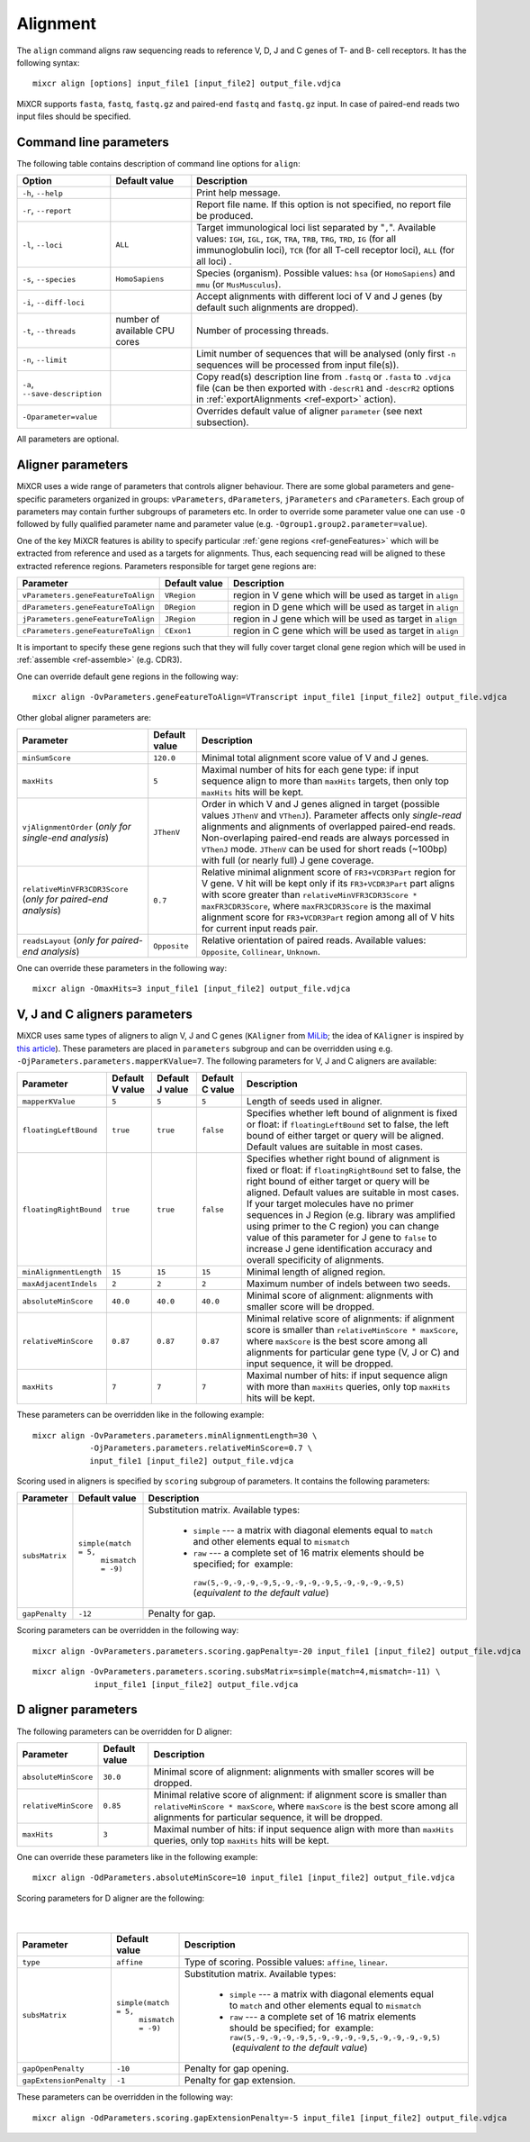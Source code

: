 .. _ref-align:

Alignment
=========


The ``align`` command aligns raw sequencing reads to reference V, D, J and C genes of T- and B- cell receptors. It has the following syntax:

::

    mixcr align [options] input_file1 [input_file2] output_file.vdjca

MiXCR supports ``fasta``, ``fastq``, ``fastq.gz`` and paired-end ``fastq`` and ``fastq.gz`` input. In case of paired-end reads two input files should be specified.

.. raw:: html

   <!-- 

   MiXCR uses the following algorithms in case of single and paired-end reads: 

    * In case of single reads it <span style="color: red;">WRITE DESCRIPTION</span>
    * in case of paired-end reads it <span style="color: red;">WRITE DESCRIPTION</span>

   -->

Command line parameters
-----------------------

The following table contains description of command line options for ``align``:

+----------------------------------+----------------------------+------------------------------------------------------------+
| Option                           | Default value              | Description                                                |
+==================================+============================+============================================================+
| ``-h``, ``--help``               |                            | Print help message.                                        |
+----------------------------------+----------------------------+------------------------------------------------------------+
| ``-r``, ``--report``             |                            | Report file name. If this option is not                    |
|                                  |                            | specified, no report file be produced.                     |
+----------------------------------+----------------------------+------------------------------------------------------------+
| ``-l``, ``--loci``               | ``ALL``                    | Target immunological loci list separated by "``,``".       |
|                                  |                            | Available values: ``IGH``, ``IGL``, ``IGK``, ``TRA``,      |
|                                  |                            | ``TRB``, ``TRG``, ``TRD``, ``IG`` (for all immunoglobulin  |
|                                  |                            | loci), ``TCR`` (for all T-cell receptor loci), ``ALL``     |
|                                  |                            | (for all loci) .                                           |
+----------------------------------+----------------------------+------------------------------------------------------------+
| ``-s``, ``--species``            | ``HomoSapiens``            | Species (organism). Possible values: ``hsa`` (or           |
|                                  |                            | ``HomoSapiens``) and ``mmu`` (or ``MusMusculus``).         |
+----------------------------------+----------------------------+------------------------------------------------------------+
| ``-i``, ``--diff-loci``          |                            | Accept alignments with different loci of V and J genes     |
|                                  |                            | (by default such alignments are dropped).                  |
+----------------------------------+----------------------------+------------------------------------------------------------+
| ``-t``, ``--threads``            | number of                  | Number of processing threads.                              |
|                                  | available CPU cores        |                                                            |
+----------------------------------+----------------------------+------------------------------------------------------------+
| ``-n``, ``--limit``              |                            | Limit number of sequences that will be analysed (only      | 
|                                  |                            | first ``-n`` sequences will be processed from input        |
|                                  |                            | file(s)).                                                  |
+----------------------------------+----------------------------+------------------------------------------------------------+
| ``-a``, ``--save-description``   |                            | Copy read(s) description line from ``.fastq`` or           |
|                                  |                            | ``.fasta`` to ``.vdjca`` file (can be then exported with   |
|                                  |                            | ``-descrR1`` and ``-descrR2`` options in                   |
|                                  |                            | :ref:`exportAlignments <ref-export>` action).              |
+----------------------------------+----------------------------+------------------------------------------------------------+
| ``-Oparameter=value``            |                            | Overrides default value of aligner ``parameter``           |
|                                  |                            | (see next subsection).                                     |
+----------------------------------+----------------------------+------------------------------------------------------------+

All parameters are optional.

Aligner parameters
------------------

MiXCR uses a wide range of parameters that controls aligner behaviour. There are some global parameters and gene-specific parameters organized in groups: ``vParameters``, ``dParameters``, ``jParameters`` and ``cParameters``. Each group of parameters may contain further subgroups of parameters etc. In order to override some parameter value one can use ``-O`` followed by fully qualified parameter name and parameter value (e.g. ``-Ogroup1.group2.parameter=value``).

One of the key MiXCR features is ability to specify particular :ref:`gene regions <ref-geneFeatures>` which will be extracted from reference and used as a targets for alignments. Thus, each sequencing read will be aligned to these extracted reference regions. Parameters responsible for target gene regions are:

+--------------------------------------+-----------------+--------------------------------------------------------------+
| Parameter                            | Default value   | Description                                                  |
+======================================+=================+==============================================================+
| ``vParameters.geneFeatureToAlign``   | ``VRegion``     | region in V gene which will be used as target in ``align``   |
+--------------------------------------+-----------------+--------------------------------------------------------------+
| ``dParameters.geneFeatureToAlign``   | ``DRegion``     | region in D gene which will be used as target in ``align``   |
+--------------------------------------+-----------------+--------------------------------------------------------------+
| ``jParameters.geneFeatureToAlign``   | ``JRegion``     | region in J gene which will be used as target in ``align``   |
+--------------------------------------+-----------------+--------------------------------------------------------------+
| ``cParameters.geneFeatureToAlign``   | ``CExon1``      | region in C gene which will be used as target in ``align``   |
+--------------------------------------+-----------------+--------------------------------------------------------------+

It is important to specify these gene regions such that they will fully cover target clonal gene region which will be used in :ref:`assemble <ref-assemble>` (e.g. CDR3).

One can override default gene regions in the following way:

::

    mixcr align -OvParameters.geneFeatureToAlign=VTranscript input_file1 [input_file2] output_file.vdjca

Other global aligner parameters are:

+------------------------------------+---------------+---------------------------------------------------------------------------------------+
| Parameter                          | Default value | Description                                                                           |
+====================================+===============+=======================================================================================+
|         ``minSumScore``            | ``120.0``     | Minimal total alignment score value of V and J genes.                                 |
+------------------------------------+---------------+---------------------------------------------------------------------------------------+
|         ``maxHits``                | ``5``         | Maximal number of hits for each gene type: if input sequence align to more than       |
|                                    |               | ``maxHits`` targets, then only  top ``maxHits`` hits will be kept.                    |
+------------------------------------+---------------+---------------------------------------------------------------------------------------+
|  ``vjAlignmentOrder``              | ``JThenV``    | Order in which V and J genes aligned in target (possible values ``JThenV`` and        |
|  (*only for single-end*            |               | ``VThenJ``). Parameter affects only *single-read* alignments and alignments of        |
|  *analysis*)                       |               | overlapped paired-end reads. Non-overlaping paired-end reads are always porcessed in  |
|                                    |               | ``VThenJ`` mode. ``JThenV`` can be used for short reads (~100bp) with full (or nearly |
|                                    |               | full) J gene coverage.                                                                |
+------------------------------------+---------------+---------------------------------------------------------------------------------------+
| ``relativeMinVFR3CDR3Score``       | ``0.7``       | Relative minimal alignment score of ``FR3+VCDR3Part`` region for V gene. V hit will   | 
| (*only for paired-end*             |               | be kept only if its ``FR3+VCDR3Part`` part aligns with score greater than             |
| *analysis*)                        |               | ``relativeMinVFR3CDR3Score * maxFR3CDR3Score``, where ``maxFR3CDR3Score`` is the      |
|                                    |               | maximal alignment score for ``FR3+VCDR3Part`` region among all of V hits for current  |
|                                    |               | input reads pair.                                                                     | 
+------------------------------------+---------------+---------------------------------------------------------------------------------------+
| ``readsLayout``                    | ``Opposite``  | Relative orientation of paired reads. Available values: ``Opposite``, ``Collinear``,  |
| (*only for paired-end*             |               | ``Unknown``.                                                                          |
| *analysis*)                        |               |                                                                                       |
+------------------------------------+---------------+---------------------------------------------------------------------------------------+

.. raw:: html

   <!--
   | `relativeMinVScore` <br> (_only for paired-end analysis_)| 0.7 | Relative minimum score of V gene. Only those V hits will be considered, which score is greater then `relativeMinVScore * maxVScore`, where `maxVScore` is the maximum score throw all obtained V hits. |-->

One can override these parameters in the following way:

::

    mixcr align -OmaxHits=3 input_file1 [input_file2] output_file.vdjca

V, J and C aligners parameters
------------------------------

MiXCR uses same types of aligners to align V, J and C genes (``KAligner`` from `MiLib <https://github.com/milaboratory/milib>`_; the idea of ``KAligner`` is inspired by `this article <http://nar.oxfordjournals.org/content/41/10/e108>`_). These parameters are placed in ``parameters`` subgroup and can be overridden using e.g. ``-OjParameters.parameters.mapperKValue=7``. The following parameters for V, J and C aligners are available:

+--------------------------+----------+----------+-----------+----------------------------------------------------------------------------+
| Parameter                | Default  | Default  | Default   | Description                                                                |
|                          | V value  | J value  | C value   |                                                                            |
+==========================+==========+==========+===========+============================================================================+
| ``mapperKValue``         | ``5``    | ``5``    | ``5``     | Length of seeds used in aligner.                                           |
+--------------------------+----------+----------+-----------+----------------------------------------------------------------------------+
| ``floatingLeftBound``    | ``true`` | ``true`` | ``false`` | Specifies whether left bound of  alignment is fixed or float: if           |
|                          |          |          |           | ``floatingLeftBound`` set to false, the left bound of either target        |
|                          |          |          |           | or query will be aligned. Default values are suitable in most cases.       |
+--------------------------+----------+----------+-----------+----------------------------------------------------------------------------+
| ``floatingRightBound``   | ``true`` | ``true`` | ``false`` | Specifies whether right bound of alignment is fixed or float:              |
|                          |          |          |           | if ``floatingRightBound`` set to false, the right bound of either          |
|                          |          |          |           | target or query will be aligned. Default values are suitable in most       | 
|                          |          |          |           | cases. If your target molecules have no primer sequences in J Region       |
|                          |          |          |           | (e.g. library was amplified using primer to the C region) you can          |
|                          |          |          |           | change value of this parameter for J gene to ``false`` to increase         |
|                          |          |          |           | J gene identification accuracy and overall specificity of alignments.      |
+--------------------------+----------+----------+-----------+----------------------------------------------------------------------------+
| ``minAlignmentLength``   | ``15``   | ``15``   | ``15``    | Minimal length of aligned region.                                          |
+--------------------------+----------+----------+-----------+----------------------------------------------------------------------------+
| ``maxAdjacentIndels``    | ``2``    | ``2``    | ``2``     | Maximum number of indels between two seeds.                                |
+--------------------------+----------+----------+-----------+----------------------------------------------------------------------------+
| ``absoluteMinScore``     | ``40.0`` | ``40.0`` | ``40.0``  | Minimal score of alignment: alignments with smaller score will be dropped. |
+--------------------------+----------+----------+-----------+----------------------------------------------------------------------------+
| ``relativeMinScore``     | ``0.87`` | ``0.87`` | ``0.87``  | Minimal relative score of  alignments: if alignment score is smaller than  |
|                          |          |          |           | ``relativeMinScore * maxScore``,  where ``maxScore`` is the best score     |
|                          |          |          |           | among all alignments for particular gene type (V, J or C) and input        |
|                          |          |          |           | sequence, it will be dropped.                                              |
+--------------------------+----------+----------+-----------+----------------------------------------------------------------------------+
| ``maxHits``              | ``7``    | ``7``    | ``7``     | Maximal number of hits: if input sequence align with more than ``maxHits`` |
|                          |          |          |           | queries, only top ``maxHits`` hits will be kept.                           |
+--------------------------+----------+----------+-----------+----------------------------------------------------------------------------+

These parameters can be overridden like in the following example:

::

    mixcr align -OvParameters.parameters.minAlignmentLength=30 \
                -OjParameters.parameters.relativeMinScore=0.7 \ 
                input_file1 [input_file2] output_file.vdjca

Scoring used in aligners is specified by ``scoring`` subgroup of
parameters. It contains the following parameters:

+------------------+----------------------------------------+-----------------------------------------------------------------------------+
| Parameter        | Default value                          | Description                                                                 |
+==================+========================================+=============================================================================+
| ``subsMatrix``   | ``simple(match = 5,``                  | Substitution matrix. Available types:                                       |
|                  |  ``mismatch = -9)``                    |                                                                             |
|                  |                                        |  - ``simple`` --- a matrix with diagonal elements equal to ``match`` and    |
|                  |                                        |    other elements equal to ``mismatch``                                     |
|                  |                                        |  - ``raw`` --- a complete set of 16 matrix elements should be specified;    | 
|                  |                                        |    for  example:                                                            |
|                  |                                        |   ``raw(5,-9,-9,-9,-9,5,-9,-9,-9,-9,5,-9,-9,-9,-9,5)``                      |
|                  |                                        |   (*equivalent to the  default value*)                                      |
+------------------+----------------------------------------+-----------------------------------------------------------------------------+
| ``gapPenalty``   | ``-12``                                | Penalty for gap.                                                            |
+------------------+----------------------------------------+-----------------------------------------------------------------------------+

Scoring parameters can be overridden in the following way:

::

    mixcr align -OvParameters.parameters.scoring.gapPenalty=-20 input_file1 [input_file2] output_file.vdjca

::

    mixcr align -OvParameters.parameters.scoring.subsMatrix=simple(match=4,mismatch=-11) \
                 input_file1 [input_file2] output_file.vdjca

.. _ref-dAlignerParameters:

D aligner parameters
--------------------

The following parameters can be overridden for D aligner:

+------------------------+-----------------+----------------------------------------------------------------------------------------------+
| Parameter              | Default value   | Description                                                                                  |
+========================+=================+==============================================================================================+
| ``absoluteMinScore``   | ``30.0``        | Minimal score of alignment: alignments with smaller scores will be dropped.                  |
+------------------------+-----------------+----------------------------------------------------------------------------------------------+
| ``relativeMinScore``   | ``0.85``        | Minimal relative score of alignment: if alignment score is smaller than                      |
|                        |                 | ``relativeMinScore * maxScore``, where ``maxScore`` is the best score among all alignments   |
|                        |                 | for particular sequence, it will be dropped.                                                 |
+------------------------+-----------------+----------------------------------------------------------------------------------------------+
| ``maxHits``            | ``3``           | Maximal number of hits: if input sequence align with more than ``maxHits`` queries, only top |
|                        |                 | ``maxHits`` hits will be kept.                                                               |
+------------------------+-----------------+----------------------------------------------------------------------------------------------+

One can override these parameters like in the following example:

::

    mixcr align -OdParameters.absoluteMinScore=10 input_file1 [input_file2] output_file.vdjca

Scoring parameters for D aligner are the following:

   |

+-------------------------+----------------------------------------+--------------------------------------------------------------------+
| Parameter               | Default value                          | Description                                                        |
+=========================+========================================+====================================================================+
| ``type``                | ``affine``                             | Type of scoring. Possible values: ``affine``, ``linear``.          |
+-------------------------+----------------------------------------+--------------------------------------------------------------------+
| ``subsMatrix``          | ``simple(match = 5,``                  | Substitution matrix. Available types:                              |
|                         |  ``mismatch = -9)``                    |                                                                    |
|                         |                                        |  - ``simple`` --- a matrix with diagonal elements equal to         |
|                         |                                        |    ``match`` and other elements equal to ``mismatch``              |
|                         |                                        |  - ``raw`` --- a complete set of 16 matrix elements should be      |
|                         |                                        |    specified; for  example:                                        |
|                         |                                        |    ``raw(5,-9,-9,-9,-9,5,-9,-9,-9,-9,5,-9,-9,-9,-9,5)``            |
|                         |                                        |     (*equivalent to the default value*)                            |
+-------------------------+----------------------------------------+--------------------------------------------------------------------+
| ``gapOpenPenalty``      | ``-10``                                | Penalty for gap opening.                                           |
+-------------------------+----------------------------------------+--------------------------------------------------------------------+
| ``gapExtensionPenalty`` | ``-1``                                 | Penalty for gap extension.                                         |
+-------------------------+----------------------------------------+--------------------------------------------------------------------+

These parameters can be overridden in the following way:

::

    mixcr align -OdParameters.scoring.gapExtensionPenalty=-5 input_file1 [input_file2] output_file.vdjca